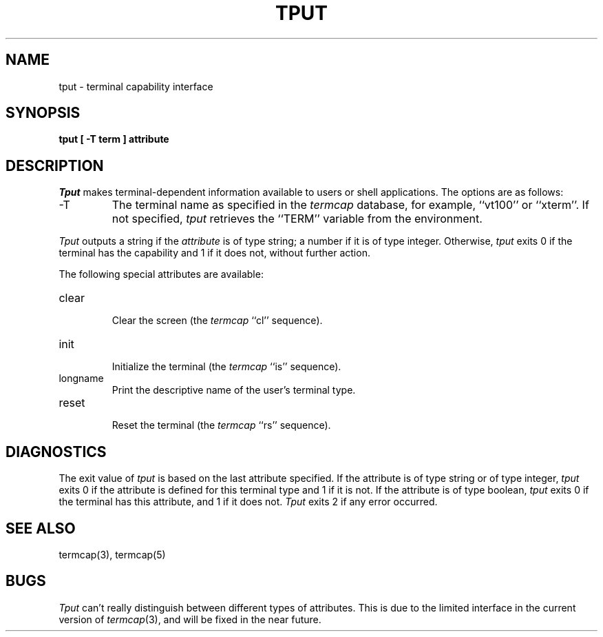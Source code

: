 .\" Copyright (c) 1989 The Regents of the University of California.
.\" All rights reserved.
.\"
.\" Redistribution and use in source and binary forms are permitted
.\" provided that the above copyright notice and this paragraph are
.\" duplicated in all such forms and that any documentation,
.\" advertising materials, and other materials related to such
.\" distribution and use acknowledge that the software was developed
.\" by the University of California, Berkeley.  The name of the
.\" University may not be used to endorse or promote products derived
.\" from this software without specific prior written permission.
.\" THIS SOFTWARE IS PROVIDED ``AS IS'' AND WITHOUT ANY EXPRESS OR
.\" IMPLIED WARRANTIES, INCLUDING, WITHOUT LIMITATION, THE IMPLIED
.\" WARRANTIES OF MERCHANTABILITY AND FITNESS FOR A PARTICULAR PURPOSE.
.\"
.\"	@(#)tput.1	6.3 (Berkeley) %G%
.\"
.TH TPUT 1 ""
.UC 7
.SH NAME
tput \- terminal capability interface
.SH SYNOPSIS
.ft B
tput [ -T term ] attribute
.ft R
.SH DESCRIPTION
.I Tput
makes terminal-dependent information available to users or shell
applications.
The options are as follows:
.TP
\-T
The terminal name as specified in the
.I termcap
database, for example, ``vt100'' or ``xterm''.
If not specified,
.I tput
retrieves the ``TERM'' variable from the environment.
.PP
.I Tput
outputs a string if the
.I attribute
is of type string; a number if it is of type integer.
Otherwise,
.I tput
exits 0 if the terminal has the capability and 1 if it does not,
without further action.
.PP
The following special attributes are available:
.TP
clear
.br
Clear the screen (the
.I termcap
``cl'' sequence).
.TP
init
.br
Initialize the terminal (the
.I termcap
``is'' sequence).
.TP
longname
Print the descriptive name of the user's terminal type.
.TP
reset
.br
Reset the terminal (the
.I termcap
``rs'' sequence).
.SH DIAGNOSTICS
The exit value of
.I tput
is based on the last attribute specified.
If the attribute is of type string or of type integer,
.I tput
exits 0 if the attribute is defined for this terminal type and 1
if it is not.
If the attribute is of type boolean,
.I tput
exits 0 if the terminal has this attribute, and 1 if it does not.
.I Tput
exits 2 if any error occurred.
.SH "SEE ALSO"
termcap(3), termcap(5)
.SH BUGS
.I Tput
can't really distinguish between different types of attributes.
This is due to the limited interface in the current version of
.IR termcap (3),
and will be fixed in the near future.
